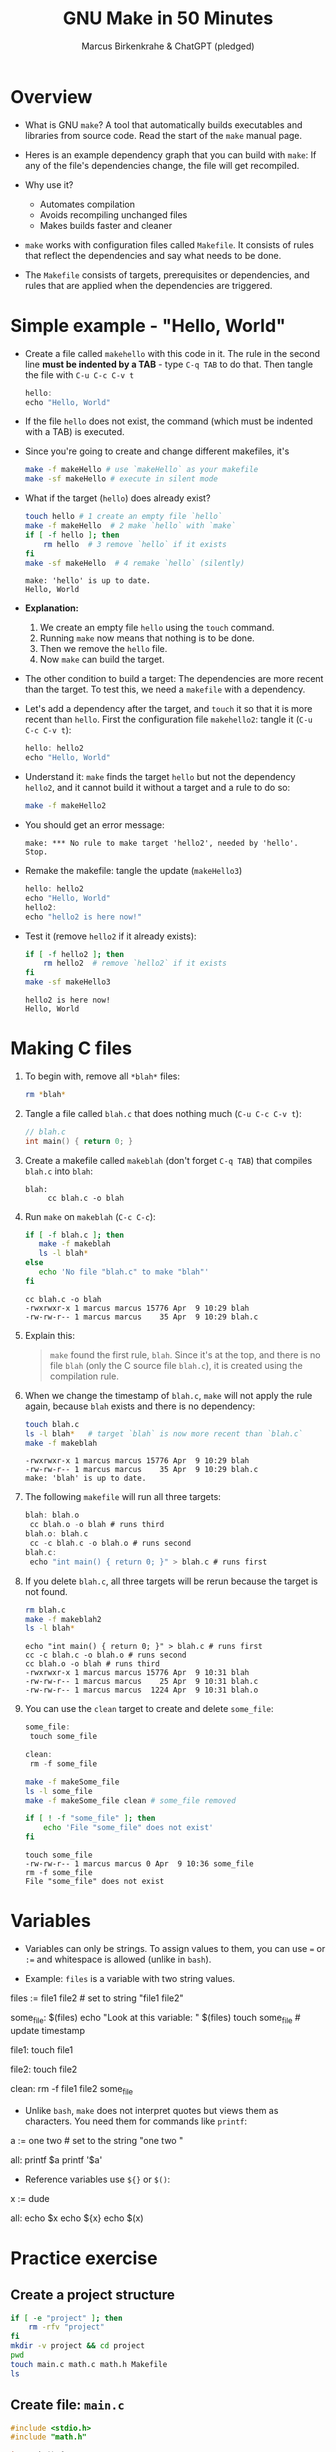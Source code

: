 #+TITLE: GNU Make in 50 Minutes
#+AUTHOR: Marcus Birkenkrahe & ChatGPT (pledged)
#+OPTIONS: toc:nil num:nil
#+STARTUP: overview hideblocks indent entitiespretty
#+properties: header-args:C :main no :includes :results output :exports both
* Overview

- What is GNU ~make~? A tool that automatically builds executables and
  libraries from source code. Read the start of the ~make~ manual page.

- Heres is an example dependency graph that you can build with ~make~:
  If any of the file's dependencies change, the file will get
  recompiled.
  #+attr_html: :width 600px :float nil:
  [[../img/dependency_graph.png]]

- Why use it?
  + Automates compilation
  + Avoids recompiling unchanged files
  + Makes builds faster and cleaner

- ~make~ works with configuration files called ~Makefile~. It consists of
  rules that reflect the dependencies and say what needs to be done.

- The ~Makefile~ consists of targets, prerequisites or dependencies, and
  rules that are applied when the dependencies are triggered.

* Simple example - "Hello, World"

- Create a file called =makehello= with this code in it. The rule in the
  second line *must be indented by a TAB* - type =C-q TAB= to do
  that. Then tangle the file with =C-u C-c C-v t=
  #+begin_src C :tangle makeHello :main no :includes
    hello:
    echo "Hello, World"
  #+end_src

- If the file =hello= does not exist, the command (which must be
  indented with a TAB) is executed.

- Since you're going to create and change different makefiles, it's
  #+begin_src bash :results output :exports both
    make -f makeHello # use `makeHello` as your makefile
    make -sf makeHello # execute in silent mode
  #+end_src

- What if the target (=hello=) does already exist?
  #+begin_src bash :results output :exports both
    touch hello # 1 create an empty file `hello`
    make -f makeHello  # 2 make `hello` with `make`
    if [ -f hello ]; then
        rm hello  # 3 remove `hello` if it exists
    fi
    make -sf makeHello  # 4 remake `hello` (silently)
  #+end_src

  #+RESULTS:
  : make: 'hello' is up to date.
  : Hello, World

- *Explanation:*
  1. We create an empty file =hello= using the ~touch~ command.
  2. Running ~make~ now means that nothing is to be done.
  3. Then we remove the =hello= file.
  4. Now ~make~ can build the target.

- The other condition to build a target: The dependencies are more
  recent than the target. To test this, we need a ~makefile~ with a
  dependency.

- Let's add a dependency after the target, and ~touch~ it so that it is
  more recent than =hello=. First the configuration file =makehello2=:
  tangle it (=C-u C-c C-v t=):
  #+begin_src C :tangle makeHello2 :main no :includes
    hello: hello2
    echo "Hello, World"
  #+end_src

- Understand it: ~make~ finds the target =hello= but not the dependency
  =hello2=, and it cannot build it without a target and a rule to do so:
  #+begin_src bash :results silent :exports both
    make -f makeHello2
  #+end_src

- You should get an error message:
  #+begin_example
  make: *** No rule to make target 'hello2', needed by 'hello'.  Stop.
  #+end_example

- Remake the makefile: tangle the update (=makeHello3=)
  #+begin_src C :tangle makeHello3 :main no :includes
    hello: hello2
    echo "Hello, World"
    hello2:
    echo "hello2 is here now!"
  #+end_src

- Test it (remove =hello2= if it already exists):
  #+begin_src bash :results output :exports both
    if [ -f hello2 ]; then
        rm hello2  # remove `hello2` if it exists
    fi
    make -sf makeHello3
  #+end_src

  #+RESULTS:
  : hello2 is here now!
  : Hello, World

* Making C files

1) To begin with, remove all =*blah*= files:
   #+begin_src bash :results output
     rm *blah*
   #+end_src

2) Tangle a file called ~blah.c~ that does nothing much (=C-u C-c C-v t=):

   #+begin_src C :main no :includes :tangle blah.c
     // blah.c
     int main() { return 0; }
   #+end_src

3) Create a makefile called =makeblah= (don't forget =C-q TAB=) that
   compiles =blah.c= into =blah=:
   #+begin_src :main no :includes :tangle makeblah
   blah:
        cc blah.c -o blah
   #+end_src

4) Run ~make~ on =makeblah= (=C-c C-c=):
   #+begin_src bash :results output :exports both
     if [ -f blah.c ]; then
        make -f makeblah
        ls -l blah*
     else
        echo 'No file "blah.c" to make "blah"'
     fi
   #+end_src

   #+RESULTS:
   : cc blah.c -o blah
   : -rwxrwxr-x 1 marcus marcus 15776 Apr  9 10:29 blah
   : -rw-rw-r-- 1 marcus marcus    35 Apr  9 10:29 blah.c

5) Explain this:
   #+begin_quote
   ~make~ found the first rule, =blah=. Since it's at the top, and there
   is no file =blah= (only the C source file =blah.c=), it is created
   using the compilation rule.
   #+end_quote

6) When we change the timestamp of =blah.c=, ~make~ will not apply the
   rule again, because =blah= exists and there is no dependency:
   #+begin_src bash :results output :exports both
     touch blah.c
     ls -l blah*   # target `blah` is now more recent than `blah.c`
     make -f makeblah
   #+end_src

   #+RESULTS:
   : -rwxrwxr-x 1 marcus marcus 15776 Apr  9 10:29 blah
   : -rw-rw-r-- 1 marcus marcus    35 Apr  9 10:29 blah.c
   : make: 'blah' is up to date.

7) The following ~makefile~ will run all three targets:

   #+begin_src C :main no :includes :tangle makeblah2
   blah: blah.o
   	cc blah.o -o blah # runs third
   blah.o: blah.c
   	cc -c blah.c -o blah.o # runs second
   blah.c:
   	echo "int main() { return 0; }" > blah.c # runs first
   #+end_src

8) If you delete =blah.c=, all three targets will be rerun because the
   target is not found.
   #+begin_src bash :results output :exports both
     rm blah.c
     make -f makeblah2
     ls -l blah*
   #+end_src

   #+RESULTS:
   : echo "int main() { return 0; }" > blah.c # runs first
   : cc -c blah.c -o blah.o # runs second
   : cc blah.o -o blah # runs third
   : -rwxrwxr-x 1 marcus marcus 15776 Apr  9 10:31 blah
   : -rw-rw-r-- 1 marcus marcus    25 Apr  9 10:31 blah.c
   : -rw-rw-r-- 1 marcus marcus  1224 Apr  9 10:31 blah.o

9) You can use the =clean= target to create and delete =some_file=:
   #+begin_src C :main no :includes :tangle makeSome_file
   some_file:
   	touch some_file

   clean:
   	rm -f some_file
   #+end_src

   #+begin_src bash :results output :exports both
     make -f makeSome_file
     ls -l some_file
     make -f makeSome_file clean # some_file removed

     if [ ! -f "some_file" ]; then
         echo 'File "some_file" does not exist'
     fi
   #+end_src

   #+RESULTS:
   : touch some_file
   : -rw-rw-r-- 1 marcus marcus 0 Apr  9 10:36 some_file
   : rm -f some_file
   : File "some_file" does not exist

* Variables

- Variables can only be strings. To assign values to them, you can use
  ~=~ or ~:=~ and whitespace is allowed (unlike in ~bash~).

- Example: =files= is a variable with two string values.
  #+begin_example makefile
files := file1 file2 # set to string "file1 file2"

some_file: $(files)
        echo "Look at this variable: " $(files)
        touch some_file # update timestamp

file1:
        touch file1

file2:
        touch file2

clean:
        rm -f file1 file2 some_file
  #+end_example

- Unlike ~bash~, ~make~ does not interpret quotes but views them as
  characters. You need them for commands like ~printf~:

  #+begin_example makefile
a := one two \n # set to the string "one two \n"

all:
        printf $a  
        printf '$a'
  #+end_example

- Reference variables use ~${}~ or ~$()~:
  #+begin_example makefile
x := dude

all:
        echo $x
        echo ${x}
        echo $(x)
  #+end_example

* Practice exercise

** Create a project structure

#+BEGIN_SRC bash :results output
  if [ -e "project" ]; then
      rm -rfv "project"
  fi       
  mkdir -v project && cd project
  pwd
  touch main.c math.c math.h Makefile
  ls
          #+END_SRC

** Create file: =main.c=

#+BEGIN_SRC c :tangle ./project/main.c
  #include <stdio.h>
  #include "math.h"

  int main() {
    printf("2 + 3 = %d\n", add(2, 3));
    return 0;
  }
#+END_SRC

** Create file: =math.c=

#+BEGIN_SRC c :tangle ./project/math.c
  int add(int a, int b) {
    return a + b;
  }
#+END_SRC

** Create file: =math.h=

#+BEGIN_SRC c :tangle ./project/math.h
  int add(int a, int b);
#+END_SRC

** Write a Makefile with:

- Object file compilation
- Final linking
- Variables for =CC= and =CFLAGS=
- Use of ~.PHONY~ target

** Sample Makefile

- Create this ~Makefile~:
  #+BEGIN_src C :tangle ./project/makefile :main no :includes
CC = gcc
CFLAGS = -Wall

main: main.o math.o
	$(CC) $(CFLAGS) -o main main.o math.o

main.o: main.c math.h
	$(CC) $(CFLAGS) -c main.c

math.o: math.c math.h
	$(CC) $(CFLAGS) -c math.c

.PHONY: clean
clean:
	rm -fv *.o main
  #+END_src

- ~CC~ is the compiler to use, ~CFLAGS~ are its options (all warnings).

- The first target =main= is the final executable. It links the object
  files. When it is found, the dependencies =main.o= and =math.o= must
  exist or they have to be made.

- The second target =main.o= is built from =main.c= and depends on =math.h=
  for the function declaration (prototype). The gcc flag ~-c~ compiles
  but does not link.

- The third target =math.o= is built from =math.c= and depends on =math.c=
  and the header file =math.h= which declares the math function.

- The ~.PHONY~ target is used to declare that a given target is not a
  file but rather a label for a command to run. This prevents ~make~
  from getting confused if a file with the same name as the target
  exists.

- Summary:

  | Target | Purpose                              | Trigger                          |
  |--------+--------------------------------------+----------------------------------|
  | main   | Links main.o, math.o into executable | .o file is newer than main       |
  | main.o | Compiles main.c                      | main.c or math.h changes         |
  | math.o | Compiles math.c                      | math.c or math.h changes         |
  | clean  | Utility to clean up build files      | Manual (invoked with make clean) |

- Test: Change to =project=, ~make~ everything.
  #+begin_src bash :results output
    cd project
    pwd
    ls -lt
    make
  #+end_src

  #+RESULTS:
  : /home/marcus/GitHub/admin/spring25/csc410/org/project
  : total 16
  : -rw-rw-r-- 1 marcus marcus 102 Apr  9 10:49 main.c
  : -rw-rw-r-- 1 marcus marcus 222 Apr  9 10:43 makefile
  : -rw-rw-r-- 1 marcus marcus  23 Apr  9 10:41 math.h
  : -rw-rw-r-- 1 marcus marcus  42 Apr  9 10:41 math.c
  : gcc -Wall -c main.c
  : gcc -Wall -c math.c
  : gcc -Wall -o main main.o math.o

- ~touch~ =main.o= and remake:
  #+begin_src bash :results output
    cd project
    touch main.o
    ls -lt
    make
  #+end_src  

  #+RESULTS:
  : total 40
  : -rw-rw-r-- 1 marcus marcus  1568 Apr  9 10:51 main.o
  : -rwxrwxr-x 1 marcus marcus 16024 Apr  9 10:49 main
  : -rw-rw-r-- 1 marcus marcus  1232 Apr  9 10:49 math.o
  : -rw-rw-r-- 1 marcus marcus   102 Apr  9 10:49 main.c
  : -rw-rw-r-- 1 marcus marcus   222 Apr  9 10:43 makefile
  : -rw-rw-r-- 1 marcus marcus    23 Apr  9 10:41 math.h
  : -rw-rw-r-- 1 marcus marcus    42 Apr  9 10:41 math.c
  : gcc -Wall -o main main.o math.o

- ~touch~ =main.c= and remake:
  #+begin_src bash :results output
    cd project
    touch main.c
    ls -lt
    make
  #+end_src  

  #+RESULTS:
  #+begin_example
  total 40
  -rw-rw-r-- 1 marcus marcus   102 Apr  9 10:51 main.c
  -rwxrwxr-x 1 marcus marcus 16024 Apr  9 10:51 main
  -rw-rw-r-- 1 marcus marcus  1568 Apr  9 10:51 main.o
  -rw-rw-r-- 1 marcus marcus  1232 Apr  9 10:49 math.o
  -rw-rw-r-- 1 marcus marcus   222 Apr  9 10:43 makefile
  -rw-rw-r-- 1 marcus marcus    23 Apr  9 10:41 math.h
  -rw-rw-r-- 1 marcus marcus    42 Apr  9 10:41 math.c
  gcc -Wall -c main.c
  gcc -Wall -o main main.o math.o
  #+end_example

- Clean up:
  #+begin_src bash :results output
    cd project
    make clean
    ls -lt
  #+end_src

  #+RESULTS:
  : rm -fv *.o main
  : total 16
  : -rw-rw-r-- 1 marcus marcus 223 Apr  9 10:52 makefile
  : -rw-rw-r-- 1 marcus marcus 102 Apr  9 10:51 main.c
  : -rw-rw-r-- 1 marcus marcus  23 Apr  9 10:41 math.h
  : -rw-rw-r-- 1 marcus marcus  42 Apr  9 10:41 math.c
* Source

- Based on the online ~makefiletutorial.com~ by Chase Lambert (2020).

